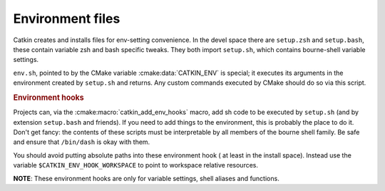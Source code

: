 .. _envfiles:

Environment files
=================

Catkin creates and installs files for env-setting convenience.  In the
devel space there are ``setup.zsh`` and ``setup.bash``, these contain
variable zsh and bash specific tweaks.  They both import ``setup.sh``,
which contains bourne-shell variable settings.

.. _env.sh:
.. _setup.sh:
.. _setup.bash:
.. _setup.zsh:

.. index:: env.sh ; environment
.. index:: setup.sh ; environment
.. index:: setup.bash ; environment
.. index:: setup.zsh ; environment

``env.sh``, pointed to by the CMake variable :cmake:data:`CATKIN_ENV`
is special; it executes its arguments in the environment created by
``setup.sh`` and returns.  Any custom commands executed by CMake
should do so via this script.

.. rubric:: Environment hooks

Projects can, via the :cmake:macro:`catkin_add_env_hooks` macro, add
sh code to be executed by ``setup.sh`` (and by extension
``setup.bash`` and friends).  If you need to add things to the
environment, this is probably the place to do it.  Don't get fancy:
the contents of these scripts must be interpretable by all members of
the bourne shell family.  Be safe and ensure that ``/bin/dash`` is
okay with them.

You should avoid putting absolute paths into these environment hook
( at least in the install space). Instead use the variable
``$CATKIN_ENV_HOOK_WORKSPACE`` to point to workspace relative
resources.

**NOTE**: These environment hooks are only for variable settings,
shell aliases and functions.
